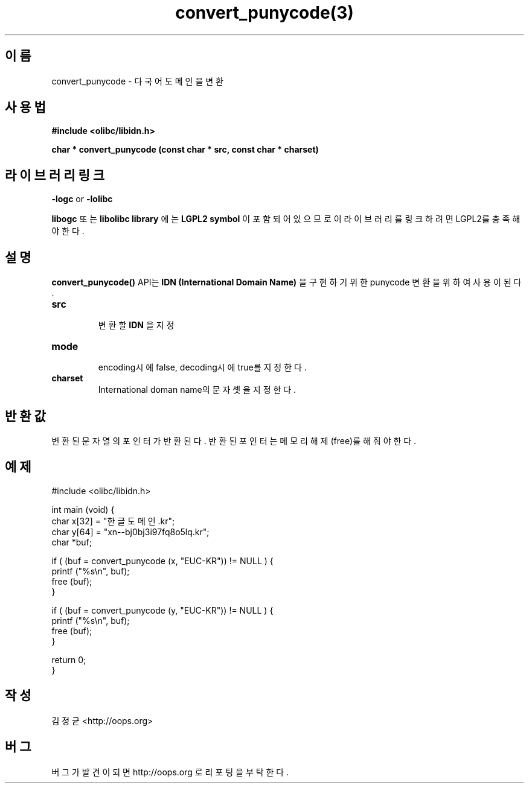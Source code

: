 .TH convert_punycode(3) 2012-01-08 "Linux Manpage" "OOPS Library's Manual"
.\" Process with
.\" nroff -man convert_punycode.3
.\" 2012-01-08 JoungKyun Kim <htt://oops.org>
.\" $Id$
.SH 이름
convert_punycode \- 다국어 도메인을 변환

.SH 사용법
.B #include <olibc/libidn.h>
.sp
.BI "char * convert_punycode (const char * src, const char * charset)"

.SH 라이브러리 링크
.B \-logc
or
.B \-lolibc
.br

.B libogc
또는
.B libolibc library
에는
.BI "LGPL2 symbol"
이 포함되어 있으므로 이 라이브러리를 링크하려면 LGPL2를 충족해야 한다.

.SH 설명
.BI convert_punycode()
API는
.B "IDN (International Domain Name)"
을 구현하기 위한 punycode 변환을 위하여 사용이 된다.

.TP
.B src
.br
변환할
.B IDN
을 지정

.TP
.B mode
.br
encoding시에 false, decoding시에 true를 지정한다.

.TP
.B charset
.br
International doman name의 문자셋을 지정한다.

.SH 반환값
변환된 문자열의 포인터가 반환된다. 반환된 포인터는 메모리
해제(free)를 해 줘야 한다.

.SH 예제
.nf
#include <olibc/libidn.h>

int main (void) {
    char x[32] = "한글도메인.kr";
    char y[64] = "xn--bj0bj3i97fq8o5lq.kr";
    char *buf;

    if ( (buf = convert_punycode (x, "EUC-KR")) != NULL ) {
        printf ("%s\\n", buf);
        free (buf);
    }

    if ( (buf = convert_punycode (y, "EUC-KR")) != NULL ) {
        printf ("%s\\n", buf);
        free (buf);
    }

    return 0;
}
.fi

.SH 작성
김정균 <http://oops.org>

.SH 버그
버그가 발견이 되면 http://oops.org 로 리포팅을 부탁한다.
